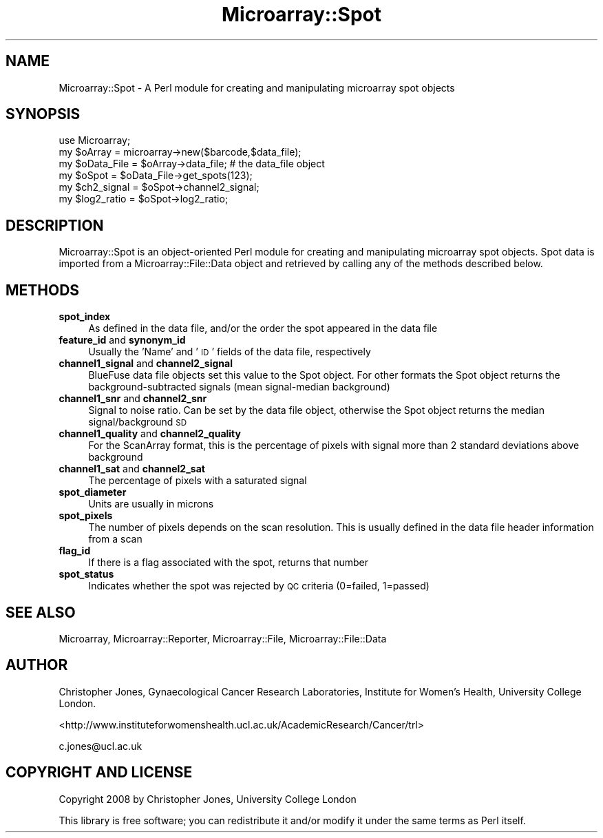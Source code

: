 .\" Automatically generated by Pod::Man 2.12 (Pod::Simple 3.05)
.\"
.\" Standard preamble:
.\" ========================================================================
.de Sh \" Subsection heading
.br
.if t .Sp
.ne 5
.PP
\fB\\$1\fR
.PP
..
.de Sp \" Vertical space (when we can't use .PP)
.if t .sp .5v
.if n .sp
..
.de Vb \" Begin verbatim text
.ft CW
.nf
.ne \\$1
..
.de Ve \" End verbatim text
.ft R
.fi
..
.\" Set up some character translations and predefined strings.  \*(-- will
.\" give an unbreakable dash, \*(PI will give pi, \*(L" will give a left
.\" double quote, and \*(R" will give a right double quote.  \*(C+ will
.\" give a nicer C++.  Capital omega is used to do unbreakable dashes and
.\" therefore won't be available.  \*(C` and \*(C' expand to `' in nroff,
.\" nothing in troff, for use with C<>.
.tr \(*W-
.ds C+ C\v'-.1v'\h'-1p'\s-2+\h'-1p'+\s0\v'.1v'\h'-1p'
.ie n \{\
.    ds -- \(*W-
.    ds PI pi
.    if (\n(.H=4u)&(1m=24u) .ds -- \(*W\h'-12u'\(*W\h'-12u'-\" diablo 10 pitch
.    if (\n(.H=4u)&(1m=20u) .ds -- \(*W\h'-12u'\(*W\h'-8u'-\"  diablo 12 pitch
.    ds L" ""
.    ds R" ""
.    ds C` ""
.    ds C' ""
'br\}
.el\{\
.    ds -- \|\(em\|
.    ds PI \(*p
.    ds L" ``
.    ds R" ''
'br\}
.\"
.\" If the F register is turned on, we'll generate index entries on stderr for
.\" titles (.TH), headers (.SH), subsections (.Sh), items (.Ip), and index
.\" entries marked with X<> in POD.  Of course, you'll have to process the
.\" output yourself in some meaningful fashion.
.if \nF \{\
.    de IX
.    tm Index:\\$1\t\\n%\t"\\$2"
..
.    nr % 0
.    rr F
.\}
.\"
.\" Accent mark definitions (@(#)ms.acc 1.5 88/02/08 SMI; from UCB 4.2).
.\" Fear.  Run.  Save yourself.  No user-serviceable parts.
.    \" fudge factors for nroff and troff
.if n \{\
.    ds #H 0
.    ds #V .8m
.    ds #F .3m
.    ds #[ \f1
.    ds #] \fP
.\}
.if t \{\
.    ds #H ((1u-(\\\\n(.fu%2u))*.13m)
.    ds #V .6m
.    ds #F 0
.    ds #[ \&
.    ds #] \&
.\}
.    \" simple accents for nroff and troff
.if n \{\
.    ds ' \&
.    ds ` \&
.    ds ^ \&
.    ds , \&
.    ds ~ ~
.    ds /
.\}
.if t \{\
.    ds ' \\k:\h'-(\\n(.wu*8/10-\*(#H)'\'\h"|\\n:u"
.    ds ` \\k:\h'-(\\n(.wu*8/10-\*(#H)'\`\h'|\\n:u'
.    ds ^ \\k:\h'-(\\n(.wu*10/11-\*(#H)'^\h'|\\n:u'
.    ds , \\k:\h'-(\\n(.wu*8/10)',\h'|\\n:u'
.    ds ~ \\k:\h'-(\\n(.wu-\*(#H-.1m)'~\h'|\\n:u'
.    ds / \\k:\h'-(\\n(.wu*8/10-\*(#H)'\z\(sl\h'|\\n:u'
.\}
.    \" troff and (daisy-wheel) nroff accents
.ds : \\k:\h'-(\\n(.wu*8/10-\*(#H+.1m+\*(#F)'\v'-\*(#V'\z.\h'.2m+\*(#F'.\h'|\\n:u'\v'\*(#V'
.ds 8 \h'\*(#H'\(*b\h'-\*(#H'
.ds o \\k:\h'-(\\n(.wu+\w'\(de'u-\*(#H)/2u'\v'-.3n'\*(#[\z\(de\v'.3n'\h'|\\n:u'\*(#]
.ds d- \h'\*(#H'\(pd\h'-\w'~'u'\v'-.25m'\f2\(hy\fP\v'.25m'\h'-\*(#H'
.ds D- D\\k:\h'-\w'D'u'\v'-.11m'\z\(hy\v'.11m'\h'|\\n:u'
.ds th \*(#[\v'.3m'\s+1I\s-1\v'-.3m'\h'-(\w'I'u*2/3)'\s-1o\s+1\*(#]
.ds Th \*(#[\s+2I\s-2\h'-\w'I'u*3/5'\v'-.3m'o\v'.3m'\*(#]
.ds ae a\h'-(\w'a'u*4/10)'e
.ds Ae A\h'-(\w'A'u*4/10)'E
.    \" corrections for vroff
.if v .ds ~ \\k:\h'-(\\n(.wu*9/10-\*(#H)'\s-2\u~\d\s+2\h'|\\n:u'
.if v .ds ^ \\k:\h'-(\\n(.wu*10/11-\*(#H)'\v'-.4m'^\v'.4m'\h'|\\n:u'
.    \" for low resolution devices (crt and lpr)
.if \n(.H>23 .if \n(.V>19 \
\{\
.    ds : e
.    ds 8 ss
.    ds o a
.    ds d- d\h'-1'\(ga
.    ds D- D\h'-1'\(hy
.    ds th \o'bp'
.    ds Th \o'LP'
.    ds ae ae
.    ds Ae AE
.\}
.rm #[ #] #H #V #F C
.\" ========================================================================
.\"
.IX Title "Microarray::Spot 3"
.TH Microarray::Spot 3 "2008-08-05" "perl v5.8.8" "User Contributed Perl Documentation"
.\" For nroff, turn off justification.  Always turn off hyphenation; it makes
.\" way too many mistakes in technical documents.
.if n .ad l
.nh
.SH "NAME"
Microarray::Spot \- A Perl module for creating and manipulating microarray spot objects
.SH "SYNOPSIS"
.IX Header "SYNOPSIS"
.Vb 1
\&        use Microarray;
\&
\&        my $oArray = microarray\->new($barcode,$data_file);
\&        my $oData_File = $oArray\->data_file;    # the data_file object
\&        my $oSpot = $oData_File\->get_spots(123);
\&        my $ch2_signal = $oSpot\->channel2_signal;
\&        my $log2_ratio = $oSpot\->log2_ratio;
.Ve
.SH "DESCRIPTION"
.IX Header "DESCRIPTION"
Microarray::Spot is an object-oriented Perl module for creating and manipulating microarray spot objects. Spot data is imported from a Microarray::File::Data object and retrieved by calling any of the methods described below.
.SH "METHODS"
.IX Header "METHODS"
.IP "\fBspot_index\fR" 4
.IX Item "spot_index"
As defined in the data file, and/or the order the spot appeared in the data file
.IP "\fBfeature_id\fR and \fBsynonym_id\fR" 4
.IX Item "feature_id and synonym_id"
Usually the 'Name' and '\s-1ID\s0' fields of the data file, respectively
.IP "\fBchannel1_signal\fR and \fBchannel2_signal\fR" 4
.IX Item "channel1_signal and channel2_signal"
BlueFuse data file objects set this value to the Spot object. For other formats the Spot object returns the background-subtracted signals (mean signal-median background)
.IP "\fBchannel1_snr\fR and \fBchannel2_snr\fR" 4
.IX Item "channel1_snr and channel2_snr"
Signal to noise ratio. Can be set by the data file object, otherwise the Spot object returns the median signal/background \s-1SD\s0
.IP "\fBchannel1_quality\fR and \fBchannel2_quality\fR" 4
.IX Item "channel1_quality and channel2_quality"
For the ScanArray format, this is the percentage of pixels with signal more than 2 standard deviations above background
.IP "\fBchannel1_sat\fR and \fBchannel2_sat\fR" 4
.IX Item "channel1_sat and channel2_sat"
The percentage of pixels with a saturated signal
.IP "\fBspot_diameter\fR" 4
.IX Item "spot_diameter"
Units are usually in microns
.IP "\fBspot_pixels\fR" 4
.IX Item "spot_pixels"
The number of pixels depends on the scan resolution. This is usually defined in the data file header information from a scan
.IP "\fBflag_id\fR" 4
.IX Item "flag_id"
If there is a flag associated with the spot, returns that number
.IP "\fBspot_status\fR" 4
.IX Item "spot_status"
Indicates whether the spot was rejected by \s-1QC\s0 criteria (0=failed, 1=passed)
.SH "SEE ALSO"
.IX Header "SEE ALSO"
Microarray, Microarray::Reporter, Microarray::File, Microarray::File::Data
.SH "AUTHOR"
.IX Header "AUTHOR"
Christopher Jones, Gynaecological Cancer Research Laboratories, Institute for Women's Health, University College London.
.PP
<http://www.instituteforwomenshealth.ucl.ac.uk/AcademicResearch/Cancer/trl>
.PP
c.jones@ucl.ac.uk
.SH "COPYRIGHT AND LICENSE"
.IX Header "COPYRIGHT AND LICENSE"
Copyright 2008 by Christopher Jones, University College London
.PP
This library is free software; you can redistribute it and/or modify
it under the same terms as Perl itself.
